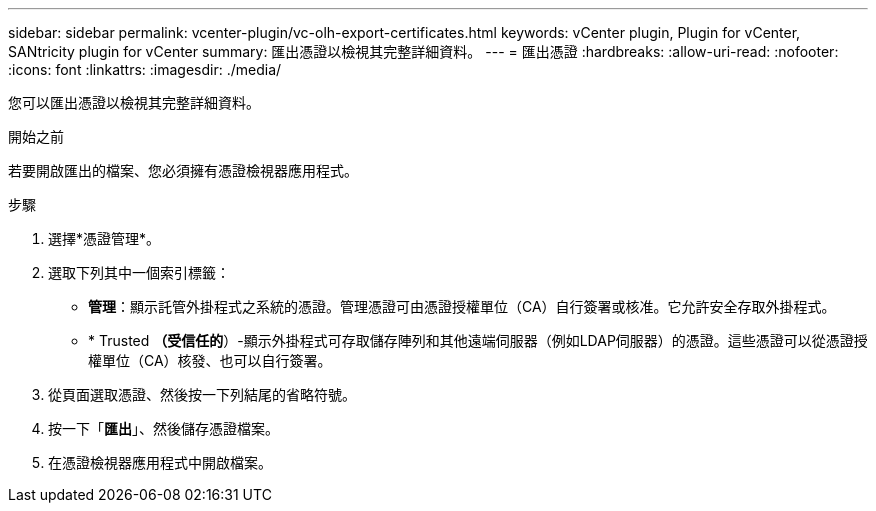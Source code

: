 ---
sidebar: sidebar 
permalink: vcenter-plugin/vc-olh-export-certificates.html 
keywords: vCenter plugin, Plugin for vCenter, SANtricity plugin for vCenter 
summary: 匯出憑證以檢視其完整詳細資料。 
---
= 匯出憑證
:hardbreaks:
:allow-uri-read: 
:nofooter: 
:icons: font
:linkattrs: 
:imagesdir: ./media/


[role="lead"]
您可以匯出憑證以檢視其完整詳細資料。

.開始之前
若要開啟匯出的檔案、您必須擁有憑證檢視器應用程式。

.步驟
. 選擇*憑證管理*。
. 選取下列其中一個索引標籤：
+
** *管理*：顯示託管外掛程式之系統的憑證。管理憑證可由憑證授權單位（CA）自行簽署或核准。它允許安全存取外掛程式。
** * Trusted *（受信任的*）-顯示外掛程式可存取儲存陣列和其他遠端伺服器（例如LDAP伺服器）的憑證。這些憑證可以從憑證授權單位（CA）核發、也可以自行簽署。


. 從頁面選取憑證、然後按一下列結尾的省略符號。
. 按一下「*匯出*」、然後儲存憑證檔案。
. 在憑證檢視器應用程式中開啟檔案。


